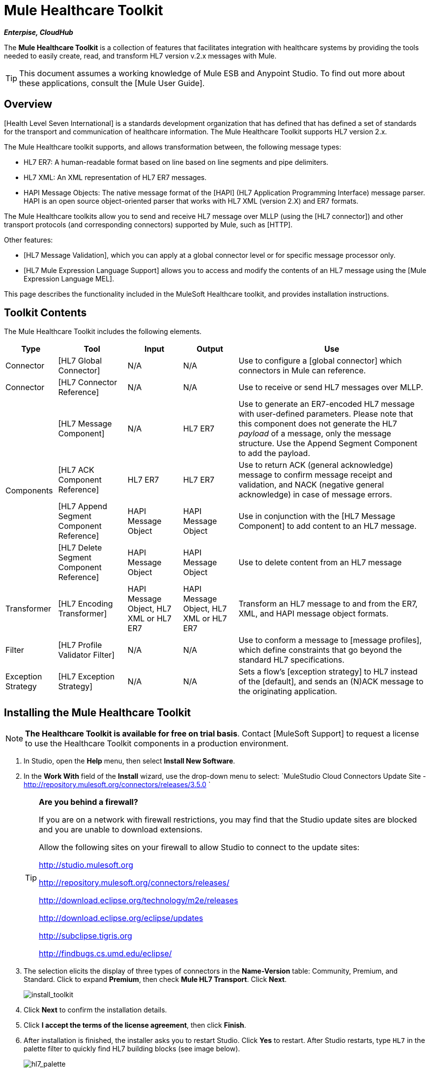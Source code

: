 = Mule Healthcare Toolkit

*_Enterpise, CloudHub_*

The *Mule Healthcare Toolkit* is a collection of features that facilitates integration with healthcare systems by providing the tools needed to easily create, read, and transform HL7 version v.2.x messages with Mule.

[TIP]
This document assumes a working knowledge of Mule ESB and Anypoint Studio. To find out more about these applications, consult the [Mule User Guide].

== Overview

[Health Level Seven International] is a standards development organization that has defined that has defined a set of standards for the transport and communication of healthcare information. The Mule Healthcare Toolkit supports HL7 version 2.x.

The Mule Healthcare toolkit supports, and allows transformation between, the following message types:

* HL7 ER7: A human-readable format based on line based on line segments and pipe delimiters.
* HL7 XML: An XML representation of HL7 ER7 messages.
* HAPI Message Objects: The native message format of the [HAPI] (HL7 Application Programming Interface) message parser. HAPI is an open source object-oriented parser that works with HL7 XML (version 2.X) and ER7 formats.

The Mule Healthcare toolkits allow you to send and receive HL7 message over MLLP (using the [HL7 connector]) and other transport protocols (and corresponding connectors) supported by Mule, such as [HTTP].

Other features:

* [HL7 Message Validation], which you can apply at a global connector level or for specific message processor only.

* [HL7 Mule Expression Language Support] allows you to access and modify the contents of an HL7 message using the [Mule Expression Language MEL].

This page describes the functionality included in the MuleSoft Healthcare toolkit, and provides installation instructions.

== Toolkit Contents

The Mule Healthcare Toolkit includes the following elements.

[%header%autowidth.spread]
|===
|Type |Tool |Input |Output |Use
|Connector |[HL7 Global Connector] |N/A |N/A |Use to configure a [global connector] which connectors in Mule can reference.
|Connector |[HL7 Connector Reference] |N/A |N/A |Use to receive or send HL7 messages over MLLP.
.4+|Components |[HL7 Message Component] |N/A |HL7 ER7 |Use to generate an ER7-encoded HL7 message with user-defined parameters. Please note that this component does not generate the HL7 _payload_ of a message, only the message structure. Use the Append Segment Component to add the payload.
|[HL7 ACK Component Reference] |HL7 ER7 |HL7 ER7 |Use to return ACK (general acknowledge) message to confirm message receipt and validation, and NACK (negative general acknowledge) in case of message errors.
|[HL7 Append Segment Component Reference] |HAPI Message Object |HAPI Message Object |Use in conjunction with the [HL7 Message Component] to add content to an HL7 message.
|[HL7 Delete Segment Component Reference] |HAPI Message Object |HAPI Message Object |Use to delete content from an HL7 message
|Transformer |[HL7 Encoding Transformer] |HAPI Message Object, HL7 XML or HL7 ER7 |HAPI Message Object, HL7 XML or HL7 ER7 |Transform an HL7 message to and from the ER7, XML, and HAPI message object formats.
|Filter |[HL7 Profile Validator Filter] |N/A |N/A |Use to conform a message to [message profiles], which define constraints that go beyond the standard HL7 specifications.
|Exception Strategy |[HL7 Exception Strategy] |N/A |N/A |Sets a flow's [exception strategy] to HL7 instead of the [default], and sends an (N)ACK message to the originating application.
|===

== Installing the Mule Healthcare Toolkit

[NOTE]
*The Healthcare Toolkit is available for free on trial basis*. Contact [MuleSoft Support] to request a license to use the Healthcare Toolkit components in a production environment.

. In Studio, open the *Help* menu, then select *Install New Software*.

. In the *Work With* field of the *Install* wizard, use the drop-down menu to select: `MuleStudio Cloud Connectors Update Site - http://repository.mulesoft.org/connectors/releases/3.5.0 `
+
[TIP]
====
*Are you behind a firewall?*

If you are on a network with firewall restrictions, you may find that the Studio update sites are blocked and you are unable to download extensions.

Allow the following sites on your firewall to allow Studio to connect to the update sites:

http://studio.mulesoft.org

http://repository.mulesoft.org/connectors/releases/

http://download.eclipse.org/technology/m2e/releases

http://download.eclipse.org/eclipse/updates

http://subclipse.tigris.org

http://findbugs.cs.umd.edu/eclipse/
====

. The selection elicits the display of three types of connectors in the *Name-Version* table: Community, Premium, and Standard. Click to expand *Premium*, then check *Mule HL7 Transport*. Click *Next*.
+
image:install_toolkit.png[install_toolkit]

. Click *Next* to confirm the installation details.

. Click *I accept the terms of the license agreement*, then click *Finish*.

. After installation is finished, the installer asks you to restart Studio. Click *Yes* to restart. After Studio restarts, type `HL7` in the palette filter to quickly find HL7 building blocks (see image below).
+
image:hl7_palette.png[hl7_palette]

== See Also

* Use the [HAPI TestPanel] to test your HL7 application.
* Learn more about [transformers] in Studio.
* Learn more about [components] in Studio.
* Learn more about [filters] in Studio.
* Learn more about [connectors] in Studio.
